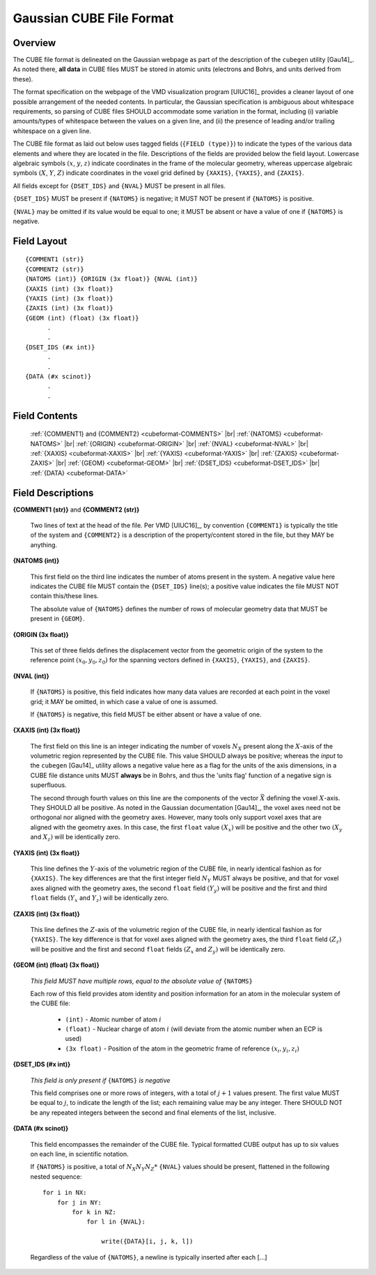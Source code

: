 .. Exposition of CUBE file format

Gaussian CUBE File Format
=========================

Overview
--------

The CUBE file format is delineated on the Gaussian webpage as part of the
description of the ``cubegen`` utility [Gau14]_. As noted there, **all data**
in CUBE files MUST be stored in atomic units (electrons and Bohrs, and units derived
from these).

The format specification on the webpage of the VMD visualization program [UIUC16]_
provides a cleaner layout of one possible arrangement of the needed contents. In particular,
the Gaussian specification is ambiguous about whitespace requirements, so parsing of CUBE
files SHOULD accommodate some variation in the format, including (i) variable
amounts/types of whitespace between the values on
a given line, and (ii) the presence of leading and/or trailing whitespace on a given line.

The CUBE file format as laid out below uses tagged fields (``{FIELD (type)}``) to indicate
the types of the various data elements and where they are located in the file.
Descriptions of the fields are provided below the field layout.  Lowercase algebraic symbols
:math:`\left(x\right.`, :math:`y`, :math:`\left. z\right)` indicate coordinates in the frame
of the molecular geometry, whereas uppercase algebraic symbols
:math:`\left(X\right.`, :math:`Y`, :math:`\left. Z\right)` indicate coordinates in the
voxel grid defined by ``{XAXIS}``, ``{YAXIS}``, and ``{ZAXIS}``.

All fields except for
``{DSET_IDS}``  and ``{NVAL}`` MUST be present in all files.

``{DSET_IDS}`` MUST be present if
``{NATOMS}`` is negative; it MUST NOT be present if ``{NATOMS}`` is positive.

``{NVAL}`` may be omitted if its value would be equal to one; it MUST be absent or
have a value of one if ``{NATOMS}`` is negative.


Field Layout
------------

::

    {COMMENT1 (str)}
    {COMMENT2 (str)}
    {NATOMS (int)} {ORIGIN (3x float)} {NVAL (int)}
    {XAXIS (int) (3x float)}
    {YAXIS (int) (3x float)}
    {ZAXIS (int) (3x float)}
    {GEOM (int) (float) (3x float)}
          .
          .
    {DSET_IDS (#x int)}
          .
          .
    {DATA (#x scinot)}
          .
          .

Field Contents
--------------

    :ref:`{COMMENT1} and {COMMENT2} <cubeformat-COMMENTS>` |br|
    :ref:`{NATOMS} <cubeformat-NATOMS>` |br|
    :ref:`{ORIGIN} <cubeformat-ORIGIN>` |br|
    :ref:`{NVAL} <cubeformat-NVAL>` |br|
    :ref:`{XAXIS} <cubeformat-XAXIS>` |br|
    :ref:`{YAXIS} <cubeformat-YAXIS>` |br|
    :ref:`{ZAXIS} <cubeformat-ZAXIS>` |br|
    :ref:`{GEOM} <cubeformat-GEOM>` |br|
    :ref:`{DSET_IDS} <cubeformat-DSET_IDS>` |br|
    :ref:`{DATA} <cubeformat-DATA>`


Field Descriptions
------------------

.. _cubeformat-COMMENTS:

**{COMMENT1 (str)}** and **{COMMENT2 (str)}**

    Two lines of text at the head of the file. Per VMD [UIUC16]_, by convention ``{COMMENT1}``
    is typically the title of the system and ``{COMMENT2}`` is a description of the
    property/content stored in the file, but they MAY be anything.

.. _cubeformat-NATOMS:

**{NATOMS (int)}**

    This first field on the third line indicates the number of atoms present in the system.
    A negative value here indicates the CUBE file MUST contain the ``{DSET_IDS}`` line(s); a
    positive value indicates the file MUST NOT contain this/these lines.

    The absolute value of ``{NATOMS}`` defines the number of rows of molecular geometry data
    that MUST be present in ``{GEOM}``.

.. _cubeformat-ORIGIN:

**{ORIGIN (3x float)}**

    This set of three fields defines the displacement vector from the geometric origin of
    the system to the reference point :math:`\left(x_0, y_0, z_0\right)` for the
    spanning vectors defined in ``{XAXIS}``, ``{YAXIS}``, and ``{ZAXIS}``.

.. _cubeformat-NVAL:

**{NVAL (int)}**

    If ``{NATOMS}`` is positive, this field indicates how many data values are recorded
    at each point in the voxel grid; it MAY be omitted, in which case a value of one
    is assumed.

    If ``{NATOMS}`` is negative, this field MUST be either absent or have a value of
    one.

.. _cubeformat-XAXIS:

**{XAXIS (int) (3x float)}**

    The first field on this line is an integer indicating the number of voxels
    :math:`N_X` present
    along the :math:`X`-axis of the volumetric region represented by the CUBE file. This
    value SHOULD always be positive; whereas the *input* to the ``cubegen`` [Gau14]_
    utility allows a negative value here as a flag for the units of the axis dimensions,
    in a CUBE file distance units MUST **always** be in Bohrs, and thus the 'units flag'
    function of a negative sign is superfluous.

    The second through fourth values on this line are the components of the vector
    :math:`\vec X`
    defining the voxel :math:`X`-axis.  They SHOULD all be positive. As noted in the
    Gaussian documentation [Gau14]_, the voxel axes need not be orthogonal
    nor aligned with the geometry axes. However, many tools only support
    voxel axes that are aligned with the geometry axes.  In this case, the first
    ``float`` value :math:`\left(X_x\right)` will be positive and the other two
    :math:`\left(X_y\right.` and :math:`\left.X_z\right)` will be identically zero.

.. _cubeformat-YAXIS:

**{YAXIS (int) (3x float)}**

    This line defines the :math:`Y`-axis of the volumetric region of the CUBE file,
    in nearly identical fashion as for ``{XAXIS}``.  The key differences are that the
    first integer field :math:`N_Y` MUST always be positive, and that for voxel axes
    aligned with the geometry axes, the second ``float`` field
    :math:`\left(Y_y\right)` will be positive and the first and third ``float``
    fields :math:`\left(Y_x\right.` and :math:`\left.Y_z\right)` will be
    identically zero.

.. _cubeformat-ZAXIS:

**{ZAXIS (int) (3x float)}**

    This line defines the :math:`Z`-axis of the volumetric region of the CUBE file,
    in nearly identical fashion as for ``{YAXIS}``.  The key difference is that for
    voxel axes aligned with the geometry axes, the third ``float`` field
    :math:`\left(Z_z\right)` will be positive and the first and second ``float``
    fields :math:`\left(Z_x\right.` and :math:`\left.Z_y\right)` will be
    identically zero.

.. _cubeformat-GEOM:

**{GEOM (int) (float) (3x float)}**

    *This field MUST have multiple rows, equal to the absolute value of*
    ``{NATOMS}``

    Each row of this field provides atom identity and position information for an
    atom in the molecular system of the CUBE file:

     * ``(int)`` - Atomic number of atom :math:`i`

     * ``(float)`` - Nuclear charge of atom :math:`i` (will deviate from the atomic
       number when an ECP is used)

     * ``(3x float)`` - Position of the atom in the geometric frame of
       reference :math:`\left(x_i, y_i, z_i\right)`

.. _cubeformat-DSET_IDS:

**{DSET_IDS (#x int)}**

    *This field is only present if* ``{NATOMS}`` *is negative*

    This field comprises one or more rows of integers, with a total of :math:`j+1`
    values present. The first value MUST be equal to :math:`j`, to indicate the
    length of the list; each remaining value may be any integer. There SHOULD NOT
    be any repeated integers between the second and final elements of the list,
    inclusive.

.. _cubeformat-DATA:

**{DATA (#x scinot)}**

    This field encompasses the remainder of the CUBE file.  Typical formatted CUBE output
    has up to six values on each line, in scientific notation.

    If ``{NATOMS}`` is positive, a total of :math:`N_X N_Y N_Z*` ``{NVAL}`` values should
    be present, flattened in the following nested sequence::

        for i in NX:
            for j in NY:
                for k in NZ:
                    for l in {NVAL}:

                        write({DATA}[i, j, k, l])



    Regardless of the value of ``{NATOMS}``, a newline is typically inserted after each [...]
